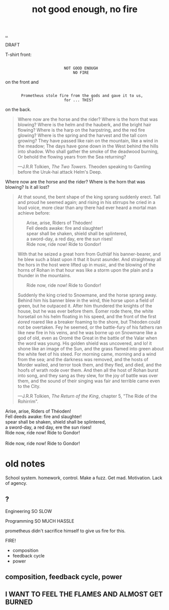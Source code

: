 :PROPERTIES:
:ID: 139bfaef-5305-4f5d-89a0-f34a61bca27d
:END:
#+TITLE: not good enough, no fire

[[file:..][..]]

DRAFT

T-shirt front:

#+begin_src
 
                           NOT GOOD ENOUGH
                               NO FIRE
#+end_src

on the front and

#+begin_src
 
        Prometheus stole fire from the gods and gave it to us,
                           for ... THIS?
#+end_src

on the back.

#+begin_quote
Where now are the horse and the rider? Where is the horn that was blowing?
Where is the helm and the hauberk, and the bright hair flowing?
Where is the harp on the harpstring, and the red fire glowing?
Where is the spring and the harvest and the tall corn growing?
They have passed like rain on the mountain, like a wind in the meadow;
The days have gone down in the West behind the hills into shadow.
Who shall gather the smoke of the deadwood burning,
Or behold the flowing years from the Sea returning?

   ---J.R.R Tolkien, /The Two Towers/.
      Theoden speaking to Gamling before the Uruk-hai attack Helm's Deep.
#+end_quote

Where now are the horse and the rider?
Where is the horn that was blowing?
Is it all lost?

#+begin_quote
At that sound, the bent shape of the king sprang suddenly erect.
Tall and proud he seemed again; and rising in his stirrups he cried in a loud voice, more clear than any there had ever heard a mortal man achieve before:

#+begin_verse
        Arise, arise, Riders of Théoden!
        Fell deeds awake: fire and slaughter!
        spear shall be shaken, shield shall be splintered,
        a sword-day, a red day, ere the sun rises!
        Ride now, ride now! Ride to Gondor!
 
#+end_verse

With that he seized a great horn from Guthláf his banner-bearer, and he blew such a blast upon it that it burst asunder.
And straightway all the hors in the host were lifted up in music, and the blowing of the horns of Rohan in that hour was like a storm upon the plain and a thunder in the mountains.

#+begin_verse
        Ride now, ride now! Ride to Gondor!
 
#+end_verse

Suddenly the king cried to Snowmane, and the horse sprang away.
Behind him his banner blew in the wind, thie horse upon a field of green, but he outpaced it.
After him thundered the knights of the house, but he was ever before them.
Éomer rode there, the white horsetail on his helm floating in his speed, and the front of the first /éored/ roared like a breaker foaming to the shore, but Théoden could not be overtaken.
Fey he seemed, or the battle-fury of his fathers ran like new fire in his veins, and he was borne up on Snowmane like a god of old, even as Oromë the Great in the battle of the Valar when the word was young.
His golden shield was uncovered, and lo!
it shone like an image of the Sun, and the grass flamed into green about the white feet of his steed.
For morning came, morning and a wind from the sea; and the darkness was removed, and the hosts of Morder wailed, and terror took them, and they fled, and died, and the hoofs of wrath rode over them.
And then all the host of Rohan burst into song, and they sang as they slew, for the joy of battle was over them, and the sound of their singing was fair and terrible came even to the City.

   ---J.R.R Tolkien, /The Return of the King/, chapter 5, "The Ride of the Rohirrim".
#+end_quote

#+begin_verse
Arise, arise, Riders of Théoden!
Fell deeds awake: fire and slaughter!
spear shall be shaken, shield shall be splintered,
a sword-day, a red day, ere the sun rises!
Ride now, ride now! Ride to Gondor!

Ride now, ride now! Ride to Gondor!
#+end_verse

* old notes
School system.
homework, control.
Make a fuzz.
Get mad.
Motivation.
Lack of agency.
** ?
Engineering
SO SLOW

Programming
SO MUCH HASSLE

prometheus didn't sacrifice himself to give us fire for this.

FIRE!

- composition
- feedback cycle
- power
** composition, feedback cycle, power
** I WANT TO FEEL THE FLAMES AND ALMOST GET BURNED

